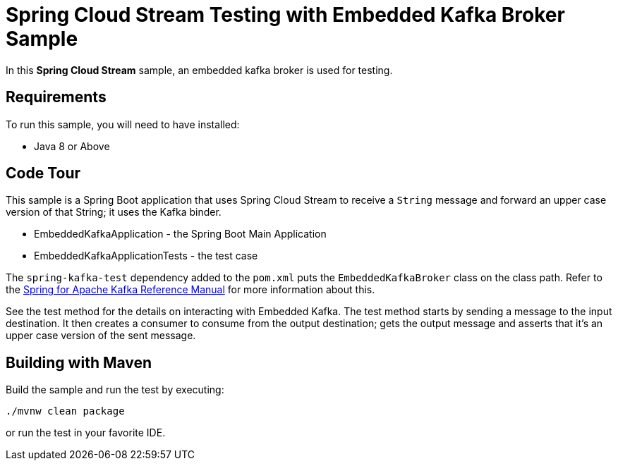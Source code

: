 Spring Cloud Stream Testing with Embedded Kafka Broker Sample
==============================================================

In this *Spring Cloud Stream* sample, an embedded kafka broker is used for testing.

## Requirements

To run this sample, you will need to have installed:

* Java 8 or Above

## Code Tour

This sample is a Spring Boot application that uses Spring Cloud Stream to receive a `String` message and forward an upper case version of that String; it uses the Kafka binder.

* EmbeddedKafkaApplication - the Spring Boot Main Application
* EmbeddedKafkaApplicationTests - the test case

The `spring-kafka-test` dependency added to the `pom.xml` puts the `EmbeddedKafkaBroker` class on the class path.
Refer to the https://docs.spring.io/spring-kafka/reference/html/#testing[Spring for Apache Kafka Reference Manual] for more information about this.

See the test method for the details on interacting with Embedded Kafka.
The test method starts by sending a message to the input destination.
It then creates a consumer to consume from the output destination; gets the output message and asserts that it's an upper case version of the sent message.

## Building with Maven

Build the sample and run the test by executing:

`./mvnw clean package`

or run the test in your favorite IDE.

